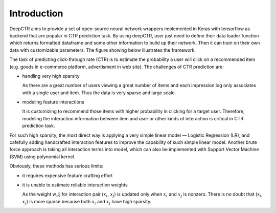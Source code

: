 Introduction
===================================

DeepCTR aims to provide a set of open-source neural network wrappers 
implemented in Keras with tensorflow as backend that are popular in CTR 
prediction task. By using deepCTR, user just need to define their data loader 
function which returns formatted dataframe and some other information to 
build up their network. Then it can train on their own data with customizable 
parameters. The figure showing below illustrates the framework.

.. image:: WrapperFramework.png

The task of predicting click-through rate (CTR) is to estimate the probability 
a user will click on a recommended item (e.g. goods in e-commerce platform, 
advertisment in web site). The challenges of CTR prediction are:
                                         
- handling very high sparsity

  As there are a great number of users viewing a great number of items and 
  each impression log only associates with a single user and item. Thus the 
  data is very sparse and large scale.

- modeling feature interactions

  It is customizing to recommend those items with higher probability in 
  clicking for a target user. Therefore, modeling the interaction information 
  between item and user or other kinds of interaction is critical in CTR 
  prediction task.
  
For such high sparsity, the most direct way is applying a very simple linear 
model — Logistic Regression (LR), and cafefully adding handcrafted interaction
features to improve the capability of such simple linear model. Another brute
force approach is taking all interaction terms into model, which can also be 
implemented with Support Vector Machine (SVM) using polynomial kernel.

Obviously, these methods has serious limits:

- it requires expensive feature crafting effort

- it is unable to estimate reliable interaction weights

  As the weight w_ij for interaction pair (:math:`x_i`, :math:`x_j`) is updated
  only when :math:`x_i` and :math:`x_j` is nonzero. There is no doubt that 
  (:math:`x_i`, :math:`x_j`) is more sparse because both :math:`x_i` and 
  :math:`x_j` have high sparsity.